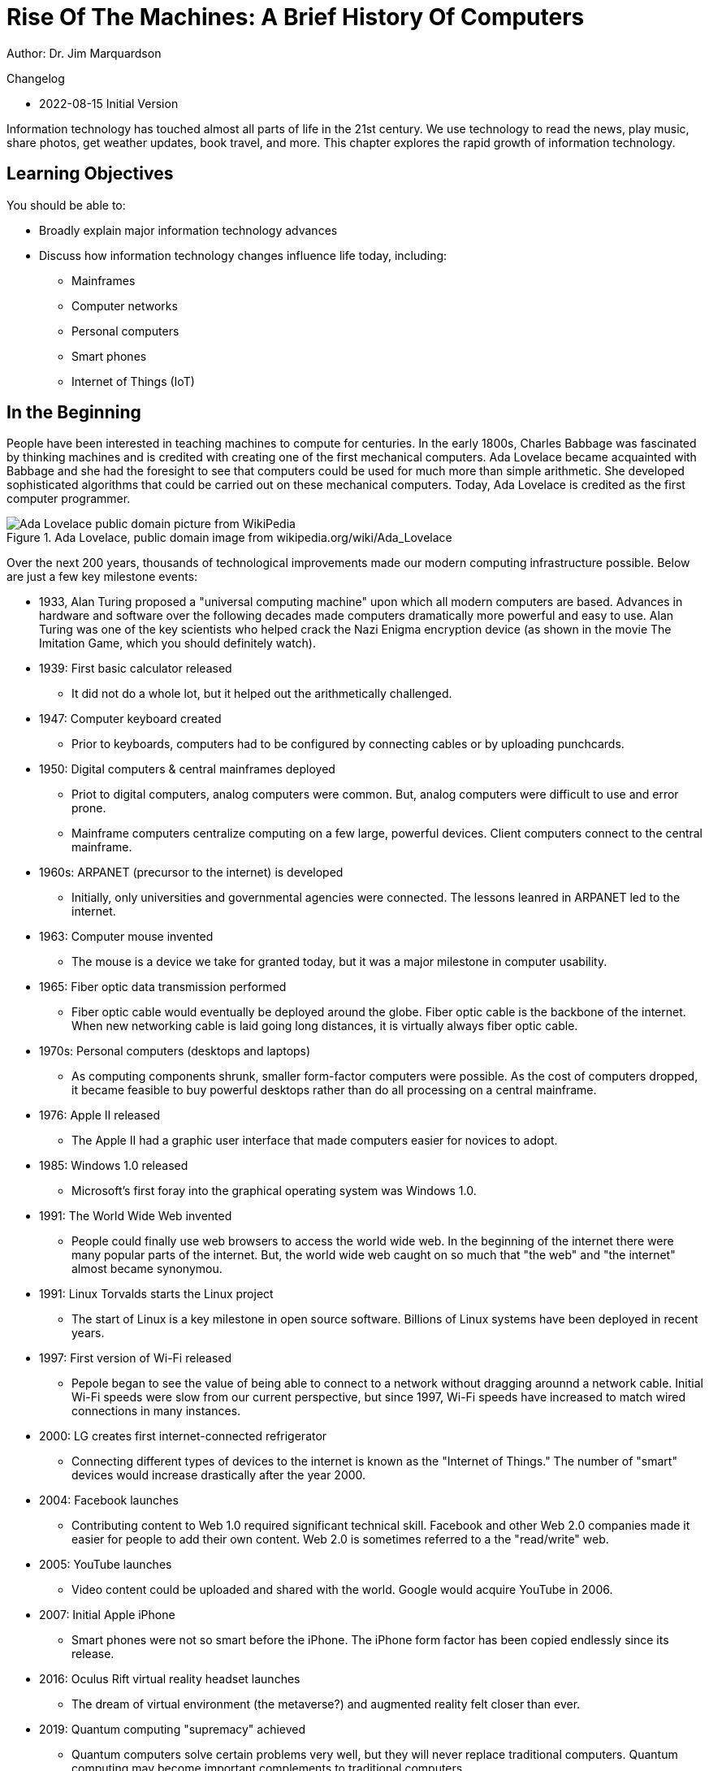= Rise Of The Machines: A Brief History Of Computers

Author: Dr. Jim Marquardson

Changelog

* 2022-08-15 Initial Version

Information technology has touched almost all parts of life in the 21st century. We use technology to read the news, play music, share photos, get weather updates, book travel, and more. This chapter explores the rapid growth of information technology.

== Learning Objectives

You should be able to:

* Broadly explain major information technology advances
* Discuss how information technology changes influence life today, including:
** Mainframes
** Computer networks
** Personal computers
** Smart phones
** Internet of Things (IoT)

== In the Beginning

People have been interested in teaching machines to compute for centuries. In the early 1800s, Charles Babbage was fascinated by thinking machines and is credited with creating one of the first mechanical computers. Ada Lovelace became acquainted with Babbage and she had the foresight to see that computers could be used for much more than simple arithmetic. She developed sophisticated algorithms that could be carried out on these mechanical computers. Today, Ada Lovelace is credited as the first computer programmer.

.Ada Lovelace, public domain image from wikipedia.org/wiki/Ada_Lovelace
image::ada_lovelace.jpg[Ada Lovelace public domain picture from WikiPedia]

Over the next 200 years, thousands of technological improvements made our modern computing infrastructure possible. Below are just a few key milestone events:

* 1933, Alan Turing proposed a "universal computing machine" upon which all modern computers are based. Advances in hardware and software over the following decades made computers dramatically more powerful and easy to use. Alan Turing was one of the key scientists who helped crack the Nazi Enigma encryption device (as shown in the movie The Imitation Game, which you should definitely watch).
* 1939: First basic calculator released
** It did not do a whole lot, but it helped out the arithmetically challenged.
* 1947: Computer keyboard created
** Prior to keyboards, computers had to be configured by connecting cables or by uploading punchcards.
* 1950: Digital computers & central mainframes deployed
** Priot to digital computers, analog computers were common. But, analog computers were difficult to use and error prone.
** Mainframe computers centralize computing on a few large, powerful devices. Client computers connect to the central mainframe.
* 1960s: ARPANET (precursor to the internet) is developed
** Initially, only universities and governmental agencies were connected. The lessons leanred in ARPANET led to the internet.
* 1963: Computer mouse invented
** The mouse is a device we take for granted today, but it was a major milestone in computer usability.
* 1965: Fiber optic data transmission performed
** Fiber optic cable would eventually be deployed around the globe. Fiber optic cable is the backbone of the internet. When new networking cable is laid going long distances, it is virtually always fiber optic cable.
* 1970s: Personal computers (desktops and laptops)
** As computing components shrunk, smaller form-factor computers were possible. As the cost of computers dropped, it became feasible to buy powerful desktops rather than do all processing on a central mainframe.
* 1976: Apple II released
** The Apple II had a graphic user interface that made computers easier for novices to adopt.
* 1985: Windows 1.0 released
** Microsoft's first foray into the graphical operating system was Windows 1.0.
* 1991: The World Wide Web invented
** People could finally use web browsers to access the world wide web. In the beginning of the internet there were many popular parts of the internet. But, the world wide web caught on so much that "the web" and "the internet" almost became synonymou.
* 1991: Linux Torvalds starts the Linux project
** The start of Linux is a key milestone in open source software. Billions of Linux systems have been deployed in recent years.
* 1997: First version of Wi-Fi released
** Pepole began to see the value of being able to connect to a network without dragging arounnd a network cable. Initial Wi-Fi speeds were slow from our current perspective, but since 1997, Wi-Fi speeds have increased to match wired connections in many instances.
* 2000: LG creates first internet-connected refrigerator
** Connecting different types of devices to the internet is known as the "Internet of Things." The number of "smart" devices would increase drastically after the year 2000.
* 2004: Facebook launches
** Contributing content to Web 1.0 required significant technical skill. Facebook and other Web 2.0 companies made it easier for people to add their own content. Web 2.0 is sometimes referred to a the "read/write" web.
* 2005: YouTube launches
** Video content could be uploaded and shared with the world. Google would acquire YouTube in 2006.
* 2007: Initial Apple iPhone
** Smart phones were not so smart before the iPhone. The iPhone form factor has been copied endlessly since its release.
* 2016: Oculus Rift virtual reality headset launches
** The dream of virtual environment (the metaverse?) and augmented reality felt closer than ever.
* 2019: Quantum computing "supremacy" achieved
** Quantum computers solve certain problems very well, but they will never replace traditional computers. Quantum computing may become important complements to traditional computers.

== Exercise

. List all of the things you have done today.
. For each event, describe any information technology and how you used it.

Examples could include listening to the radio, checking email, or texting somebody--all of which use information technology in some way.

== Reflection

* Has improved information technology come with any negatives? If so, what?
* What will be the major information technologies that will shape our society in the next 50 years?

